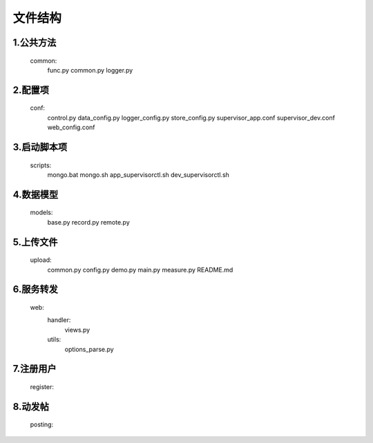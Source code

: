
文件结构
========

1.公共方法
----------
    common:
        func.py
        common.py        
        logger.py

2.配置项
--------
    conf:
        control.py
        data_config.py
        logger_config.py
        store_config.py
        supervisor_app.conf
        supervisor_dev.conf
        web_config.conf

3.启动脚本项
------------
    scripts:
        mongo.bat
        mongo.sh
        app_supervisorctl.sh
        dev_supervisorctl.sh

4.数据模型
----------
    models:
        base.py
        record.py
        remote.py

5.上传文件
----------
    upload:
        common.py
        config.py
        demo.py
        main.py
        measure.py
        README.md
    
6.服务转发
----------
    web:
        handler:
            views.py
        utils:
            options_parse.py
 
7.注册用户
----------
    register:
    
8.动发帖
--------
    posting:

